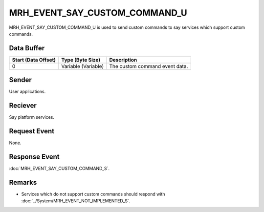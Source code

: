 MRH_EVENT_SAY_CUSTOM_COMMAND_U
==============================
MRH_EVENT_SAY_CUSTOM_COMMAND_U is used to send custom commands to say services 
which support custom commands.

Data Buffer
-----------
.. list-table::
    :header-rows: 1

    * - Start (Data Offset)
      - Type (Byte Size)
      - Description
    * - 0
      - Variable (Variable)
      - The custom command event data.


Sender
------
User applications.

Reciever
--------
Say platform services.

Request Event
-------------
None.

Response Event
--------------
:doc:`MRH_EVENT_SAY_CUSTOM_COMMAND_S`.

Remarks
-------
* Services which do not support custom commands should respond with 
  :doc:`../System/MRH_EVENT_NOT_IMPLEMENTED_S`.